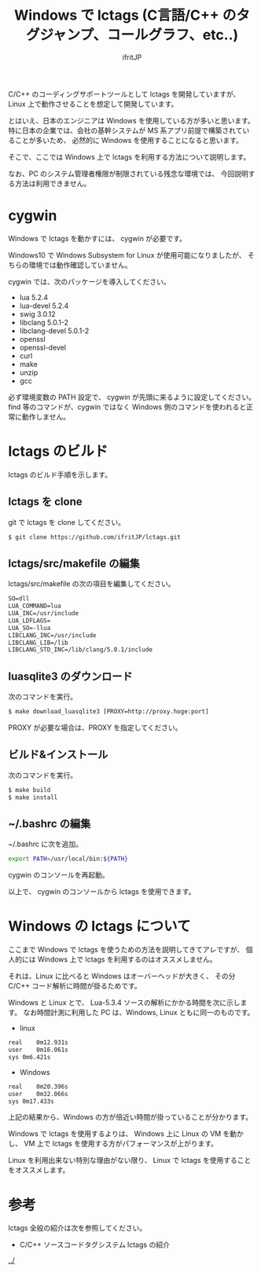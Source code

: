 #+TITLE: Windows で lctags (C言語/C++ のタグジャンプ、コールグラフ、etc..)
# -*- coding:utf-8 -*-
#+AUTHOR: ifritJP
#+STARTUP: nofold
#+OPTIONS: ^:{}


C/C++ のコーディングサポートツールとして lctags を開発していますが、
Linux 上で動作させることを想定して開発しています。

とはいえ、日本のエンジニアは Windows を使用している方が多いと思います。
特に日本の企業では、会社の基幹システムが MS 系アプリ前提で構築されていることが多いため、
必然的に Windows を使用することになると思います。

そこで、ここでは Windows 上で lctags を利用する方法について説明します。


なお、PC のシステム管理者権限が制限されている残念な環境では、
今回説明する方法は利用できません。

* cygwin
  
Windows で lctags を動かすには、 cygwin が必要です。

Windows10 で Windows Subsystem for Linux が使用可能になりましたが、
そちらの環境では動作確認していません。

cygwin では、次のパッケージを導入してください。

- lua 5.2.4
- lua-devel 5.2.4
- swig 3.0.12
- libclang 5.0.1-2
- libclang-devel 5.0.1-2
- openssl  
- openssl-devel
- curl
- make
- unzip
- gcc

必ず環境変数の PATH 設定で、 cygwin が先頭に来るように設定してください。
find 等のコマンドが、cygwin ではなく Windows 側のコマンドを使われると正常に動作しません。


* lctags のビルド

lctags のビルド手順を示します。

** lctags を clone
   
git で lctags を clone してください。

#+BEGIN_SRC txt
$ git clone https://github.com/ifritJP/lctags.git
#+END_SRC

** lctags/src/makefile の編集

lctags/src/makefile の次の項目を編集してください。

#+BEGIN_SRC txt
SO=dll
LUA_COMMAND=lua
LUA_INC=/usr/include
LUA_LDFLAGS=
LUA_SO=-llua
LIBCLANG_INC=/usr/include
LIBCLANG_LIB=/lib
LIBCLANG_STD_INC=/lib/clang/5.0.1/include
#+END_SRC

** luasqlite3 のダウンロード

次のコマンドを実行。

#+BEGIN_SRC txt
$ make download_luasqlite3 [PROXY=http://proxy.hoge:port]
#+END_SRC

PROXY が必要な場合は、PROXY を指定してください。

** ビルド&インストール

次のコマンドを実行。

#+BEGIN_SRC txt
$ make build
$ make install
#+END_SRC

** ~/.bashrc の編集

~/.bashrc に次を追加。
    
#+BEGIN_SRC sh
export PATH=/usr/local/bin:${PATH}
#+END_SRC

cygwin のコンソールを再起動。

以上で、 cygwin のコンソールから lctags を使用できます。

* Windows の lctags について

ここまで Windows で lctags を使うための方法を説明してきてアレですが、
個人的には Windows 上で lctags を利用するのはオススメしません。

それは、Linux に比べると Windows はオーバーヘッドが大きく、
その分 C/C++ コード解析に時間が掛るためです。

Windows と Linux とで、
Lua-5.3.4 ソースの解析にかかる時間を次に示します。
なお時間計測に利用した PC は、Windows, Linux ともに同一のものです。

- linux

#+BEGIN_SRC txt
real	0m12.931s
user	0m16.061s
sys	0m6.421s
#+END_SRC

- Windows

#+BEGIN_SRC txt
real	0m20.396s
user	0m32.066s
sys	0m17.433s
#+END_SRC

上記の結果から、Windows の方が倍近い時間が掛っていることが分かります。

Windows で lctags を使用するよりは、
Windows 上に Linux の VM を動かし、
VM 上で lctags を使用する方がパフォーマンスが上がります。

Linux を利用出来ない特別な理由がない限り、
Linux で lctags を使用することをオススメします。

* 参考

lctags 全般の紹介は次を参照してください。

- C/C++ ソースコードタグシステム lctags の紹介
[[../]]
